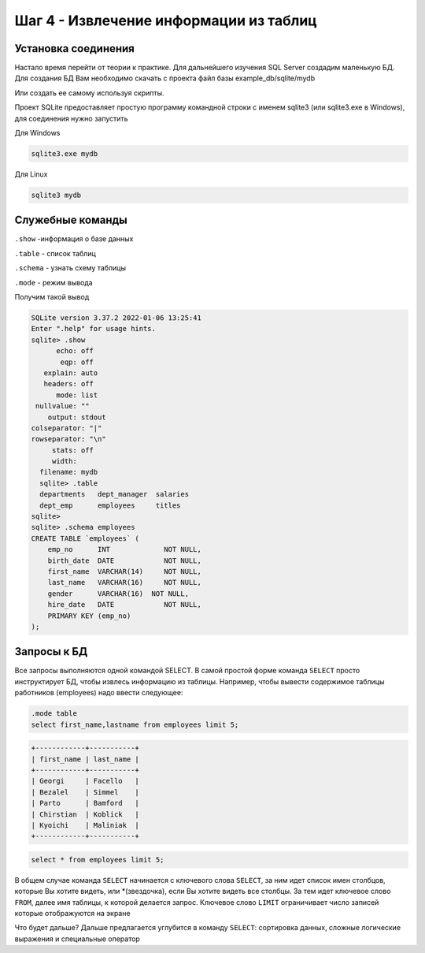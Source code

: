 Шаг 4 - Извлечение информации из таблиц
--------------------------------------

Установка соединения
~~~~~~~~~~~~~~~~~~~~

Настало время перейти от теории к практике. Для дальнейшего изучения
SQL Server создадим маленькую БД. Для создания БД Вам необходимо скачать
с проекта файл базы example_db/sqlite/mydb

Или создать ее самому используя скрипты.

Проект SQLite предоставляет простую программу командной строки с именем sqlite3
(или sqlite3.exe в Windows), для соединения нужно запустить

Для Windows

.. code-block:: shell


    sqlite3.exe mydb


Для Linux

.. code-block:: shell


    sqlite3 mydb



Служебные команды
~~~~~~~~~~~~~~~~~

``.show``  -информация о базе данных

``.table`` - список таблиц

``.schema`` - узнать схему таблицы

``.mode`` - режим вывода

Получим такой вывод


.. code-block:: sql


    SQLite version 3.37.2 2022-01-06 13:25:41
    Enter ".help" for usage hints.
    sqlite> .show
          echo: off
           eqp: off
       explain: auto
       headers: off
          mode: list
     nullvalue: ""
        output: stdout
    colseparator: "|"
    rowseparator: "\n"
         stats: off
         width:
      filename: mydb
      sqlite> .table
      departments   dept_manager  salaries
      dept_emp      employees     titles
    sqlite>
    sqlite> .schema employees
    CREATE TABLE `employees` (
        emp_no      INT             NOT NULL,
        birth_date  DATE            NOT NULL,
        first_name  VARCHAR(14)     NOT NULL,
        last_name   VARCHAR(16)     NOT NULL,
        gender      VARCHAR(16)  NOT NULL,
        hire_date   DATE            NOT NULL,
        PRIMARY KEY (emp_no)
    );


Запросы к БД
~~~~~~~~~


Все запросы выполняются одной командой SELECT. В самой простой форме команда
``SELECT`` просто инструктирует БД, чтобы извлесь информацию из таблицы. Например,
чтобы вывести содержимое таблицы работников (employees) надо ввести следующее:

.. code-block:: sql

    .mode table
    select first_name,lastname from employees limit 5;



.. code-block:: shell

    +------------+-----------+
    | first_name | last_name |
    +------------+-----------+
    | Georgi     | Facello   |
    | Bezalel    | Simmel    |
    | Parto      | Bamford   |
    | Chirstian  | Koblick   |
    | Kyoichi    | Maliniak  |
    +------------+-----------+



.. code-block:: sql

    select * from employees limit 5;


В общем случае команда ``SELECT`` начинается с ключевого слова ``SELECT``, за ним
идет список имен столбцов, которые Вы хотите видеть, или *\(звездочка), если
Вы хотите видеть все столбцы. За тем идет ключевое слово ``FROM``, далее имя
таблицы, к которой делается запрос. Ключевое слово ``LIMIT`` ограничивает
число записей которые отображуются на экране

Что будет дальше? Дальше предлагается углубится в команду ``SELECT``:
сортировка данных, сложные логические выражения и специальные оператор
